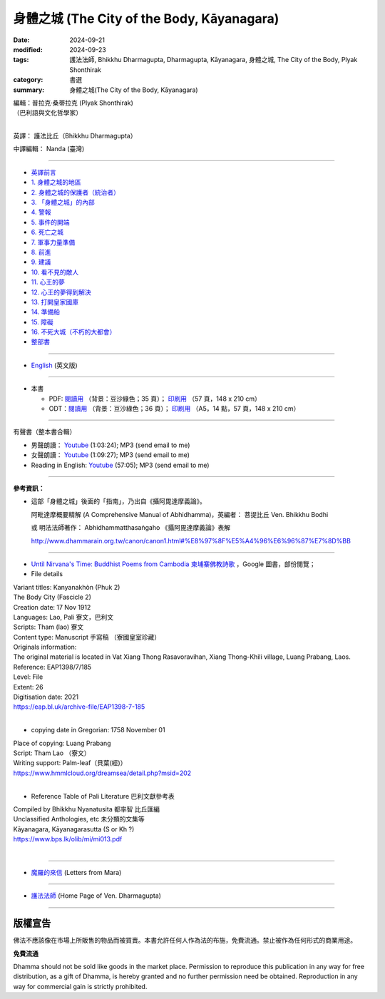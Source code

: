 ===============================================
身體之城 (The City of the Body, Kāyanagara)
===============================================

:date: 2024-09-21
:modified: 2024-09-23
:tags: 護法法師, Bhikkhu Dharmagupta, Dharmagupta, Kāyanagara, 身體之城, The City of the Body, Plyak Shonthirak
:category: 書選
:summary: 身體之城(The City of the Body, Kāyanagara)

| 編輯：普拉克·桑蒂拉克 (Plyak Shonthirak)
| （巴利語與文化哲學家）
|

英譯： 護法比丘（Bhikkhu Dharmagupta）

中譯編輯： Nanda (臺灣)

------

- `英譯前言 <{filename}kaayanagara-intr%zh.rst>`_ 
- `1. 身體之城的地區 <{filename}kaayanagara01%zh.rst>`_ 
- `2. 身體之城的保護者（統治者） <{filename}kaayanagara02%zh.rst>`_ 
- `3. 「身體之城」的內部 <{filename}kaayanagara03%zh.rst>`_ 
- `4. 警報 <{filename}kaayanagara04%zh.rst>`_ 
- `5. 事件的開端 <{filename}kaayanagara05%zh.rst>`_ 
- `6. 死亡之城 <{filename}kaayanagara06%zh.rst>`_ 
- `7. 軍事力量準備 <{filename}kaayanagara07%zh.rst>`_ 
- `8. 前進 <{filename}kaayanagara08%zh.rst>`_ 
- `9. 建議 <{filename}kaayanagara09%zh.rst>`_ 
- `10. 看不見的敵人 <{filename}kaayanagara10%zh.rst>`_ 
- `11. 心王的夢 <{filename}kaayanagara11%zh.rst>`_ 
- `12. 心王的夢得到解決 <{filename}kaayanagara12%zh.rst>`_ 
- `13. 打開皇家國庫 <{filename}kaayanagara13%zh.rst>`_ 
- `14. 準備船 <{filename}kaayanagara14%zh.rst>`_ 
- `15. 障礙 <{filename}kaayanagara15%zh.rst>`_ 
- `16. 不死大城（不朽的大都會） <{filename}kaayanagara16%zh.rst>`_ 

- `整部書 <{filename}kaayanagara-full-texts%zh.rst>`_ 

----

- `English <{filename}kaayanagara-full-texts-english%zh.rst>`_ (英文版)

------

- 本書

  * PDF: `閱讀用 <https://nanda.online-dhamma.net/doc-pdf-etc/pdf/kayanaraga-proofread-by-nanda-green.pdf>`__ （背景：豆沙綠色；35 頁）； `印刷用 <https://nanda.online-dhamma.net/doc-pdf-etc/pdf/kayanaraga-proofread-by-nanda-print-A5.pdf>`__ （57 頁，148 x 210 cm）
  * ODT：`閱讀用 <https://nanda.online-dhamma.net/doc-pdf-etc/docs/kayanaraga-proofread-by-nanda-green.odt>`__ （背景：豆沙綠色；36 頁）； `印刷用 <https://nanda.online-dhamma.net/doc-pdf-etc/docs/https://github.com/twnanda/doc-pdf-etc/blob/master/docs/>`__ （A5，14 點，57 頁，148 x 210 cm）

------

.. _audiobook:

有聲書（整本書合輯）

- 男聲朗讀： `Youtube <https://www.youtube.com/watch?v=BaMGoNC8CMw&list=PLgpGmPf7fzNYxmIvdXZcIx4dnWYBh7ZG2>`__ (1:03:24); MP3 (send email to me)

- 女聲朗讀： `Youtube <https://www.youtube.com/watch?v=6G7-kt9dRtI&list=PLgpGmPf7fzNYxmIvdXZcIx4dnWYBh7ZG2&index=2>`__ (1:09:27); MP3 (send email to me)

- Reading in English: `Youtube <https://www.youtube.com/watch?v=rSSCfpDmD7Q&list=PLgpGmPf7fzNYxmIvdXZcIx4dnWYBh7ZG2&index=3>`__ (57:05); MP3 (send email to me)
 
----

**參考資訊：** 

- 這部「身體之城」後面的「指南」，乃出自《攝阿毘達摩義論》。

  阿毗達摩概要精解 (A Comprehensive Manual of Abhidhamma)，英編者： 菩提比丘 Ven. Bhikkhu Bodhi

  或 明法法師著作： Abhidhammatthasaṅgaho 《攝阿毘達摩義論》表解

  http://www.dhammarain.org.tw/canon/canon1.html#%E8%97%8F%E5%A4%96%E6%96%87%E7%8D%BB

------

- `Until Nirvana's Time: Buddhist Poems from Cambodia 柬埔寨佛教詩歌 <https://books.google.com.tw/books?id=YFR1EAAAQBAJ&pg=PA273&lpg=PA273&dq=K%C4%81yanagara&source=bl&ots=ZL1o7UrDO6&sig=ACfU3U2nht0NvMFT8EEY5Xa8fjcrXJSqgA&hl=zh-TW&sa=X&ved=2ahUKEwjy04zfhN2GAxV5m68BHU8mDNYQ6AF6BAgTEAM#v=onepage&q=K%C4%81yanagara&f=false>`_ ，Google 圖書，部份閱覽；

- File details

|   Variant titles: Kanyanakhòn (Phuk 2)
|   The Body City (Fascicle 2)
|   Creation date: 17 Nov 1912
|   Languages: Lao, Pali  寮文，巴利文
|   Scripts: Tham (lao)   寮文
|   Content type: Manuscript  手寫稿 （寮國皇室珍藏）
|   Originals information:
|   The original material is located in Vat Xiang Thong Rasavoravihan, Xiang Thong-Khili village, Luang Prabang, Laos.
|   Reference: EAP1398/7/185
|   Level: File
|   Extent: 26
|   Digitisation date: 2021
|   https://eap.bl.uk/archive-file/EAP1398-7-185
|   

- copying date in Gregorian: 1758 November 01

|   Place of copying: Luang Prabang
|   Script:   Tham Lao （寮文）
|   Writing support: Palm-leaf（貝葉(經)）
|   https://www.hmmlcloud.org/dreamsea/detail.php?msid=202
|   

- Reference Table of Pali Literature 巴利文獻參考表 

|   Compiled by Bhikkhu Nyanatusita 都率智 比丘匯編
|   Unclassified Anthologies, etc  未分類的文集等
|   Kāyanagara, Kāyanagarasutta (S or Kh ?)
|   https://www.bps.lk/olib/mi/mi013.pdf
|   

------

- `魔羅的來信 <{filename}../../lib/ajahn-punnadhammo/letters-from-mara/letters-from-mara%zh.rst>`_ (Letters from Mara)

------

- `護法法師 <{filename}../master-dharmagupta%zh.rst>`_  (Home Page of Ven. Dharmagupta)

------

版權宣告
~~~~~~~~~~~

佛法不應該像在市場上所販售的物品而被買賣。本書允許任何人作為法的布施，免費流通。禁止被作為任何形式的商業用途。

**免費流通**

Dhamma should not be sold like goods in the market place. Permission to reproduce this publication in any way for free distribution, as a gift of Dhamma, is hereby granted and no further permission need be obtained. Reproduction in any way for commercial gain is strictly prohibited.

..
  09-23 modi. PDF ; ODT suspended; repair lingking of 護法法師
  09-22 add english version
  2024-09-21; create rst on 2024-09-21
